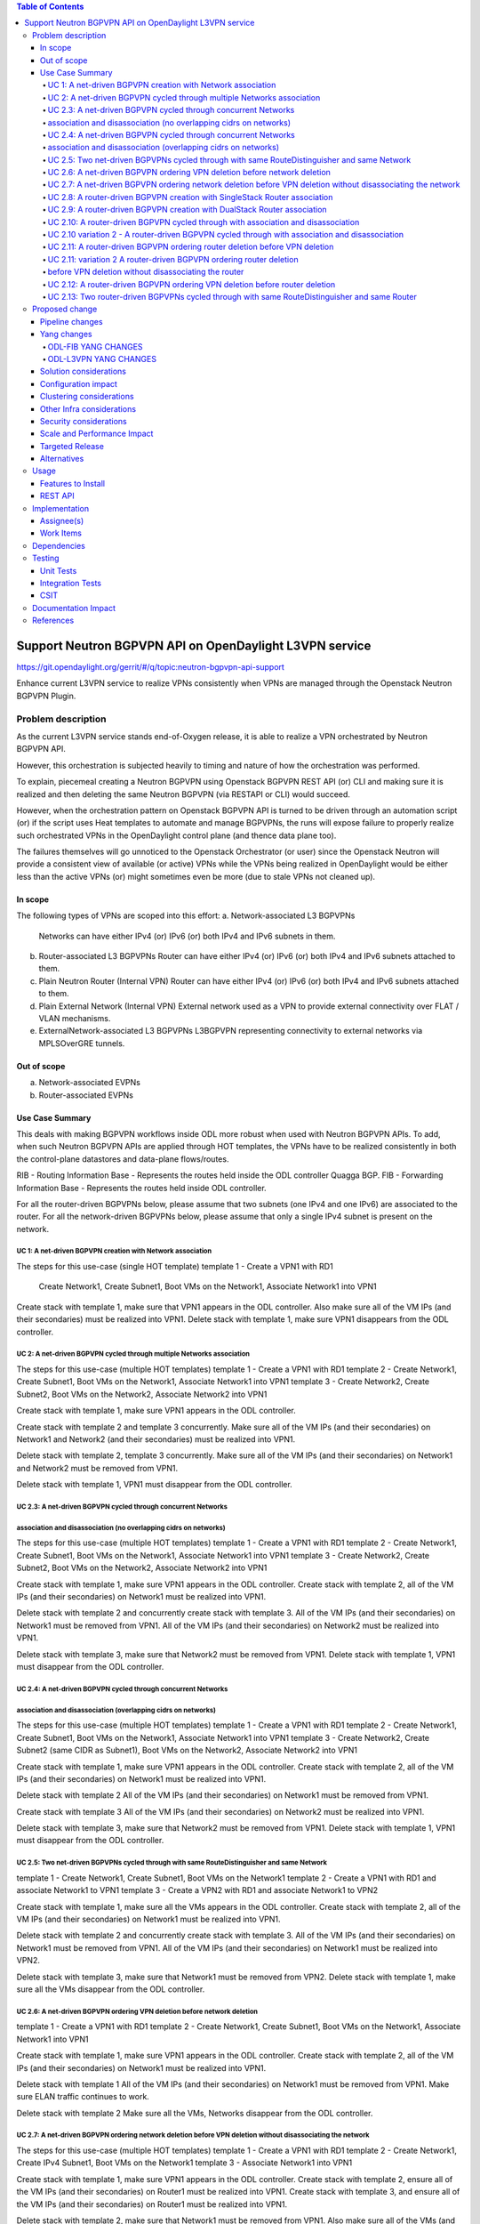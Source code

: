 .. contents:: Table of Contents
      :depth: 5

========================================================
Support Neutron BGPVPN API on OpenDaylight L3VPN service
========================================================

https://git.opendaylight.org/gerrit/#/q/topic:neutron-bgpvpn-api-support

Enhance current L3VPN service to realize VPNs consistently when
VPNs are managed through the Openstack Neutron BGPVPN Plugin.

Problem description
===================

As the current L3VPN service stands end-of-Oxygen release,
it is able to realize a VPN orchestrated by Neutron BGPVPN API.

However, this orchestration is subjected heavily to timing 
and nature of how the orchestration was performed.

To explain, piecemeal creating a Neutron BGPVPN using 
Openstack BGPVPN REST API (or) CLI and making
sure it is realized and then deleting the same Neutron BGPVPN
(via RESTAPI or CLI) would succeed.

However, when the orchestration pattern on Openstack BGPVPN 
API is turned to be driven through an automation script  (or)
if the script uses Heat templates to automate and manage BGPVPNs,
the runs will expose failure to properly realize such orchestrated
VPNs in the OpenDaylight control plane (and thence data plane too).

The failures themselves will go unnoticed to the Openstack 
Orchestrator (or user) since the Openstack Neutron will
provide a consistent view of available (or active) VPNs
while the VPNs being realized in OpenDaylight would be
either less than the active VPNs (or) might sometimes
even be more (due to stale VPNs not cleaned up).

In scope
---------
The following types of VPNs are scoped into this effort:
a. Network-associated L3 BGPVPNs
   Networks can have either IPv4 (or) IPv6 (or) both IPv4 and IPv6 subnets in them.
b. Router-associated L3 BGPVPNs
   Router can have either IPv4 (or) IPv6 (or) both IPv4 and IPv6 subnets attached to them.
c. Plain Neutron Router (Internal VPN)
   Router can have either IPv4 (or) IPv6 (or) both IPv4 and IPv6 subnets attached to them.
d. Plain External Network (Internal VPN)
   External network used as a VPN to provide external connectivity over FLAT / VLAN mechanisms.
e. ExternalNetwork-associated L3 BGPVPNs
   L3BGPVPN representing connectivity to external networks via MPLSOverGRE tunnels.

Out of scope
------------
a. Network-associated EVPNs 
b. Router-associated EVPNs

Use Case Summary
----------------

This deals with making BGPVPN workflows inside ODL more robust when used with Neutron
BGPVPN APIs. To add, when such Neutron BGPVPN APIs are applied through HOT templates, 
the VPNs have to be realized consistently in both the control-plane datastores and
data-plane flows/routes.

RIB - Routing Information Base - Represents the routes held inside the ODL controller Quagga BGP.
FIB - Forwarding Information Base - Represents the routes held inside ODL controller. 

For all the router-driven BGPVPNs below, please assume that two subnets (one IPv4 and one IPv6) are
associated to the router.
For all the network-driven BGPVPNs below, please assume that only a single IPv4 subnet is present on the
network.

UC 1:  A net-driven BGPVPN creation with Network association 
^^^^^^^^^^^^^^^^^^^^^^^^^^^^^^^^^^^^^^^^^^^^^^^^^^^^^^^^^^^^
The steps for this use-case (single HOT template)
template 1 - Create a VPN1 with RD1
             Create Network1, Create Subnet1, Boot VMs on the Network1, Associate Network1 into VPN1

Create stack with template 1, make sure that VPN1 appears in the ODL controller.
Also make sure all of the VM IPs (and their secondaries) must be realized into VPN1.
Delete stack with template 1, make sure VPN1 disappears from the ODL controller.

UC 2:  A net-driven BGPVPN cycled through multiple Networks association 
^^^^^^^^^^^^^^^^^^^^^^^^^^^^^^^^^^^^^^^^^^^^^^^^^^^^^^^^^^^^^^^^^^^^^^^
The steps for this use-case (multiple HOT templates)
template 1 - Create a VPN1 with RD1
template 2 - Create Network1, Create Subnet1, Boot VMs on the Network1, Associate Network1 into VPN1
template 3 - Create Network2, Create Subnet2, Boot VMs on the Network2, Associate Network2 into VPN1

Create stack with template 1, make sure VPN1 appears in the ODL controller.

Create stack with template 2 and template 3 concurrently.
Make sure all of the VM IPs (and their secondaries) on Network1 and Network2 (and their secondaries)
must be realized into VPN1.

Delete stack with template 2, template 3 concurrently.
Make sure all of the VM IPs (and their secondaries) on Network1 and Network2 must be removed from VPN1.

Delete stack with template 1, VPN1 must disappear from the ODL controller.

UC 2.3:  A net-driven BGPVPN cycled through concurrent Networks
^^^^^^^^^^^^^^^^^^^^^^^^^^^^^^^^^^^^^^^^^^^^^^^^^^^^^^^^^^^^^^^^
association and disassociation (no overlapping cidrs on networks)
^^^^^^^^^^^^^^^^^^^^^^^^^^^^^^^^^^^^^^^^^^^^^^^^^^^^^^^^^^^^^^^^^
The steps for this use-case (multiple HOT templates)
template 1 - Create a VPN1 with RD1
template 2 - Create Network1, Create Subnet1, Boot VMs on the Network1, Associate Network1 into VPN1
template 3 - Create Network2, Create Subnet2, Boot VMs on the Network2, Associate Network2 into VPN1

Create stack with template 1, make sure VPN1 appears in the ODL controller.
Create stack with template 2, all of the VM IPs (and their secondaries) on Network1
must be realized into VPN1.

Delete stack with template 2 and concurrently create stack with template 3.
All of the VM IPs (and their secondaries) on Network1 must be removed from VPN1.
All of the VM IPs (and their secondaries) on Network2 must be realized into VPN1.

Delete stack with template 3, make sure that Network2 must be removed from VPN1.
Delete stack with template 1, VPN1 must disappear from the ODL controller.

UC 2.4:  A net-driven BGPVPN cycled through concurrent Networks
^^^^^^^^^^^^^^^^^^^^^^^^^^^^^^^^^^^^^^^^^^^^^^^^^^^^^^^^^^^^^^^
association and disassociation (overlapping cidrs on networks)
^^^^^^^^^^^^^^^^^^^^^^^^^^^^^^^^^^^^^^^^^^^^^^^^^^^^^^^^^^^^^^^
The steps for this use-case (multiple HOT templates)
template 1 - Create a VPN1 with RD1
template 2 - Create Network1, Create Subnet1, Boot VMs on the Network1, Associate Network1 into VPN1
template 3 - Create Network2, Create Subnet2 (same CIDR as Subnet1), Boot VMs on the Network2, Associate Network2 into VPN1

Create stack with template 1, make sure VPN1 appears in the ODL controller.
Create stack with template 2, all of the VM IPs (and their secondaries) on Network1
must be realized into VPN1.

Delete stack with template 2 
All of the VM IPs (and their secondaries) on Network1 must be removed from VPN1.

Create stack with template 3
All of the VM IPs (and their secondaries) on Network2 must be realized into VPN1.

Delete stack with template 3, make sure that Network2 must be removed from VPN1.
Delete stack with template 1, VPN1 must disappear from the ODL controller.

UC 2.5: Two net-driven BGPVPNs cycled through with same RouteDistinguisher and same Network
^^^^^^^^^^^^^^^^^^^^^^^^^^^^^^^^^^^^^^^^^^^^^^^^^^^^^^^^^^^^^^^^^^^^^^^^^^^^^^^^^^^^^^^^^^
template 1 - Create Network1, Create Subnet1, Boot VMs on the Network1
template 2 - Create a VPN1 with RD1 and associate Network1 to VPN1 
template 3 - Create a VPN2 with RD1 and associate Network1 to VPN2

Create stack with template 1, make sure all the VMs appears in the ODL controller.
Create stack with template 2, all of the VM IPs (and their secondaries) on Network1
must be realized into VPN1.

Delete stack with template 2 and concurrently create stack with template 3.
All of the VM IPs (and their secondaries) on Network1 must be removed from VPN1.
All of the VM IPs (and their secondaries) on Network1 must be realized into VPN2.

Delete stack with template 3, make sure that Network1 must be removed from VPN2.
Delete stack with template 1, make sure all the VMs disappear from the ODL controller.

UC 2.6: A net-driven BGPVPN ordering VPN deletion before network deletion 
^^^^^^^^^^^^^^^^^^^^^^^^^^^^^^^^^^^^^^^^^^^^^^^^^^^^^^^^^^^^^^^^^^^^^^^^^
template 1 - Create a VPN1 with RD1
template 2 - Create Network1, Create Subnet1, Boot VMs on the Network1, Associate Network1 into VPN1

Create stack with template 1, make sure VPN1 appears in the ODL controller.
Create stack with template 2, all of the VM IPs (and their secondaries) on Network1
must be realized into VPN1.

Delete stack with template 1
All of the VM IPs (and their secondaries) on Network1 must be removed from VPN1.
Make sure ELAN traffic continues to work.

Delete stack with template 2 
Make sure all the VMs, Networks disappear from the ODL controller.

UC 2.7: A net-driven BGPVPN ordering network deletion before VPN deletion without disassociating the network
^^^^^^^^^^^^^^^^^^^^^^^^^^^^^^^^^^^^^^^^^^^^^^^^^^^^^^^^^^^^^^^^^^^^^^^^^^^^^^^^^^^^^^^^^^^^^^^^^^^^^^^^^^^^
The steps for this use-case (multiple HOT templates)
template 1 - Create a VPN1 with RD1
template 2 - Create Network1, Create IPv4 Subnet1, Boot VMs on the Network1
template 3 - Associate Network1 into VPN1

Create stack with template 1, make sure VPN1 appears in the ODL controller.
Create stack with template 2, ensure all of the VM IPs (and their secondaries) on Router1 
must be realized into VPN1.
Create stack with template 3, and ensure all of the VM IPs (and their secondaries)
on Router1 must be realized into VPN1.

Delete stack with template 2, make sure that Network1 must be removed from VPN1.
Also make sure all of the VMs (and their secondaries) along with Network1 are not hanging around at all.

Delete stack with template 1, VPN1 must disappear from the ODL controller.
Delete stack with template 3,  the stack deletion must fail and this is normal.

UC 2.8:  A router-driven BGPVPN creation with SingleStack Router association 
^^^^^^^^^^^^^^^^^^^^^^^^^^^^^^^^^^^^^^^^^^^^^^^^^^^^^^^^^^^^^^^^^^^^^^^^^^^^
The steps for this use-case (single HOT template)
template 1 - Create a VPN1 with RD1
             Create Network1, Create Subnet1, Boot VMs on the Network1, 
             Create Router1, Add Subnet1 to Router1 and Associate Router1 into VPN1

Create stack with template 1, make sure that VPN1 appears in the ODL controller.
Also make sure all of the VM IPs (and their secondaries) on the Router1 must be realized into VPN1.
Delete stack with template 1, make sure VPN1 disappears from the ODL controller along with
removal of VM IPs from the VPN1.

UC 2.9:  A router-driven BGPVPN creation with DualStack Router association 
^^^^^^^^^^^^^^^^^^^^^^^^^^^^^^^^^^^^^^^^^^^^^^^^^^^^^^^^^^^^^^^^^^^^^^^^^^
The steps for this use-case (single HOT template)
template 1 - Create a VPN1 with RD1
             Create Network1, Create IPv4 Subnet1, Create IPv6 Subnet2, Boot VMs on the Network1
             Create Router1, Add Subnet1 to Router1, Add Subnet2 to Router1 and Associate Router1 into VPN1

Create stack with template 1, make sure that VPN1 appears in the ODL controller.
Also make sure all of the VM IPv4 and IPv6s (and their secondaries) on the Router1 must be realized into VPN1.
Delete stack with template 1, make sure VPN1 disappears from the ODL controller.

UC 2.10:  A router-driven BGPVPN cycled through with association and disassociation 
^^^^^^^^^^^^^^^^^^^^^^^^^^^^^^^^^^^^^^^^^^^^^^^^^^^^^^^^^^^^^^^^^^^^^^^^^^^^^^^^^^^
The steps for this use-case (multiple HOT templates)
template 1 - Create a VPN1 with RD1
template 2 - Create Network1, Create IPv4 Subnet1, Create IPv6 Subnet2, Boot VMs on the Network1
             Create Router1, Add Subnet1 to Router1, Add Subnet2 to Router1
template 3 - Associate Router1 into VPN1

Create stack with template 1, make sure VPN1 appears in the ODL controller.
Create stack with template 2, all of the VM IPs (and their secondaries) on Network1
must be realized into Router1.

Create stack with template 3, and ensure all of the VM IPs (and their secondaries)
on Router1 must be realized into VPN1.

Delete stack with template 3, make sure that Router1 must be removed from VPN1.
Immediately create stack with template 3, make sure that Router1 is included back into VPN1.
Also make sure all of the VM IPv4 and IPv6s (and their secondaries) on the Router1 must be realized into VPN1.

Delete stack with template 3, Router1 must disappear from VPN1.
Delete stack with template 2, Router1 must disappear from the ODL controller.
Delete stack with template 1, VPN1 must disappear from the ODL controller.

UC 2.10 variation 2 - A router-driven BGPVPN cycled through with association and disassociation 
^^^^^^^^^^^^^^^^^^^^^^^^^^^^^^^^^^^^^^^^^^^^^^^^^^^^^^^^^^^^^^^^^^^^^^^^^^^^^^^^^^^^^^^^^^^^^^^
The steps for this use-case (multiple HOT templates)
template 1 - Create a VPN1 with RD1
template 2 - Create Network1, Create IPv4 Subnet1, Create IPv6 Subnet2, Boot VMs on the Network1
             Create Router1, Add Subnet1 to Router1, Add Subnet2 to Router1
template 3 - Associate Router1 into VPN1

Create stack with template 1, make sure VPN1 appears in the ODL controller.
Create stack with template 2, all of the VM IPs (and their secondaries) on Network1
must be realized into Router1.

Create stack with template 3, and ensure all of the VM IPs (and their secondaries)
on Router1 must be realized into VPN1.

Delete stack with template 3, make sure that Router1 must be removed from VPN1.
Immediately delete stack with template 2, make sure that Router1 disappears from ODL controller.

Delete stack with template 1, VPN1 must disappear from the ODL controller.

UC 2.11: A router-driven BGPVPN ordering router deletion before VPN deletion
^^^^^^^^^^^^^^^^^^^^^^^^^^^^^^^^^^^^^^^^^^^^^^^^^^^^^^^^^^^^^^^^^^^^^^^^^^^^
The steps for this use-case (multiple HOT templates)
template 1 - Create a VPN1 with RD1
template 2 - Create Network1, Create IPv4 Subnet1, Create IPv6 Subnet2, Boot VMs on the Network1
             Create Router1, Add Subnet1 to Router1, Add Subnet2 to Router1, Associate Router1 into VPN1

Create stack with template 1, make sure VPN1 appears in the ODL controller.
Create stack with template 2, ensure all of the VM IPs (and their secondaries) on Router1 
must be realized into VPN1.

Delete stack with template 2, make sure that Router2 must be removed from VPN1.
Also make sure all of the VM IPv4 and IPv6s (and their secondaries) along with Router1 are not hanging around at all.

Delete stack with template 1, VPN1 must disappear from the ODL controller.

UC 2.11: variation 2 A router-driven BGPVPN ordering router deletion
^^^^^^^^^^^^^^^^^^^^^^^^^^^^^^^^^^^^^^^^^^^^^^^^^^^^^^^^^^^^^^^^^^^^^
before VPN deletion without disassociating the router
^^^^^^^^^^^^^^^^^^^^^^^^^^^^^^^^^^^^^^^^^^^^^^^^^^^^^
The steps for this use-case (multiple HOT templates)
template 1 - Create a VPN1 with RD1
template 2 - Create Network1, Create IPv4 Subnet1, Create IPv6 Subnet2, Boot VMs on the Network1
             Create Router1, Add Subnet1 to Router1, Add Subnet2 to Router1
template 3 - Associate Router1 into VPN1

Create stack with template 1, make sure VPN1 appears in the ODL controller.
Create stack with template 2, ensure all of the VM IPs (and their secondaries) on Router1 
must be realized into VPN1.
Create stack with template 3, and ensure all of the VM IPs (and their secondaries)
on Router1 must be realized into VPN1.

Delete stack with template 2, make sure that Router2 must be removed from VPN1.
Also make sure all of the VM IPv4 and IPv6s (and their secondaries) along with Router1 are not hanging around at all.

Delete stack with template 1, VPN1 must disappear from the ODL controller.
Delete stack with template 3,  the stack deletion must fail and this is normal.

UC 2.12:  A router-driven BGPVPN ordering VPN deletion before router deletion 
^^^^^^^^^^^^^^^^^^^^^^^^^^^^^^^^^^^^^^^^^^^^^^^^^^^^^^^^^^^^^^^^^^^^^^^^^^^^
template 1 - Create a VPN1 with RD1
template 2 - Create Network1, Create IPv4 Subnet1, Create IPv6 Subnet2, Boot VMs on the Network1
             Create Router1, Add Subnet1 to Router1, Add Subnet2 to Router1, Associate Router1 to VPN1

Create stack with template 1, make sure VPN1 appears in the ODL controller.
Create stack with template 2, all of the VM IPs (and their secondaries) on Network1
must be realized into VPN1.

Delete stack with template 1
All of the VM IPs (and their secondaries) on Router1 must be removed from VPN1.
Make sure ELAN traffic and Router1 traffic continues to work.

Delete stack with template 2 
Make sure all the VMs, Routers disappear from the ODL controller.

UC 2.13: Two router-driven BGPVPNs cycled through with same RouteDistinguisher and same Router 
^^^^^^^^^^^^^^^^^^^^^^^^^^^^^^^^^^^^^^^^^^^^^^^^^^^^^^^^^^^^^^^^^^^^^^^^^^^^^^^^^^^^^^^^^^^^^^
template 1 - Create Network1, Create IPv4 Subnet1, Create IPv6 Subnet2, Boot VMs on the Network1
             Create Router1, Add Subnet1 to Router1, Add Subnet2 to Router1
template 2 - Create a VPN1 with RD1 and Associate Router1 into VPN1
template 3 - Create a VPN2 with RD1 and Associate Router1 into VPN2

Create stack with template 1, make sure all the VMs appears in the ODL controller.
Create stack with template 2, all of the VM IPs (and their secondaries) on Router1 
must be realized into VPN1.

Delete stack with template 2.
Immediately create a stack with template 3.
All of the VM IPs (and their secondaries) on Router1 must be removed from VPN1.
All of the VM IPs (and their secondaries) on Router1 must be realized into VPN2.

Delete stack with template 3, make sure that Router1 must be removed from VPN2.
Delete stack with template 1, make sure all the VMs disappear from the ODL controller.

Proposed change
===============
In order to tighten the L3VPN service to make it consistently realize the
Openstack Neutron BGPVPN orchestrated VPNs (and the networks/routers in them)
in OpenDaylight controller, we need to address gaps in various components of
NetVirt.

The following components will be enhanced to ensure a consistent and scaled-out
realization of BGPVPNs onto OpenDaylight NetVirt:
a. NeutronVPN  (NeutronVpnManager)
b. VPN Engine  (VpnInstanceListener and VpnInterfaceManager)
c. BGP Engine  (BGPManager)
d. VRF Engine  (FIBManager)
e. NAT Engine  (NATService) 
f. EVPN Engine (EVPN in ELANManager)

All of the above engines enhancement is to enable safe parallel processing of multiple vpn-instances
regardless of whether such vpninstances use the same route-distinguisher, same ip-address,
same interfaces etc.

Detailed changes for about the changes here is given below to facilitate implementors.

1. VPNInstanceOpData will be re-keyed with vpnInstanceName being the new key instead of RD being the key.

2. An additional abstraction of VPNInstanceName (along with vpnId) will be added on top of VrfTables.
   More specifically, a VrfEntry will be keyed by (VPNInstance + RD + Prefix) instead of being keyed only with
   (RD + prefix) as it stands today.

3. One more new model that maps a given RD to an Active VpnInstance (when parallel processing happens on two vpnInstances
   sharing the same RD) is required.  This modeling will be used by BgpManager, NatService and IntervpnLinkService.

4. All BGP Advertisements and Withdrawals (for all routes managed by ODL itself - i.e., non-BGP-imported routes), will be
   done within the VRFEntryListener rather than by the VPN Engine.  All such advertisements will be serialized by
   (RD + IP Prefix) as the key.

Pipeline changes
----------------
This initiative does not introduce (or) mandate any pipeline changes.

Yang changes
------------
Changes will be needed in ``l3vpn.yang`` , ``odl-l3vpn.yang`` , ``odl-fib.yang`` and
``neutronvpn.yang`` to support the robustness improvements.

Changes will be needed in ``odl-l3vpn.yang`` and ``odl-fib.yang``
to support the robustness for Neutron BGPVPN API.

ODL-FIB YANG CHANGES
^^^^^^^^^^^^^^^^^^^^
.. code-block:: none
   :caption: odl-fib.yang


    --- a/fibmanager/api/src/main/yang/odl-fib.yang
    +++ b/fibmanager/api/src/main/yang/odl-fib.yang
    @@ -100,15 +100,19 @@ module odl-fib {

     container fibEntries {
         config true;
    -        list vrfTables{
    -            key "routeDistinguisher";
    -            leaf routeDistinguisher {type string;}
    -            uses vrfEntries;
    -            uses macVrfEntries;
    -        }
    +        list vpnNames {
    +            key vpnName;
    +            leaf vpnName { type string; }
    +            list vrfTables{
    +                key "routeDistinguisher";
    +                leaf routeDistinguisher {type string;}
    +                uses vrfEntries;
    +                uses macVrfEntries;
    +            }

    -        container ipv4Table{
    -            uses ipv4Entries;
    +            container ipv4Table{
    +                uses ipv4Entries;
    +            }
         }
     }

ODL-L3VPN YANG CHANGES
^^^^^^^^^^^^^^^^^^^^^^

.. code-block:: none
   :caption: odl-l3vpn.yang


   --- a/vpnmanager/api/src/main/yang/odl-l3vpn.yang
   +++ b/vpnmanager/api/src/main/yang/odl-l3vpn.yang
   @@ -184,10 +184,13 @@ module odl-l3vpn {
                }
         }

    -    container evpn-rd-to-networks {
    +    container evpn-to-networks {
             description "Holds the networks to which given evpn is attached";
    -        list evpn-rd-to-network {
    +        list evpn-to-network {
    -           key rd;
    +           key vpn-name;
    +           leaf vpn-name {
    +             type string;
    +           }
                leaf rd {
                  type string;
                }
    @@ -261,7 +264,7 @@ module odl-l3vpn {
         container vpn-instance-op-data {
             config false;
             list vpn-instance-op-data-entry {
    -           key vrf-id;
    +           key vpn-instance-name;
                leaf vpn-id { type uint32;}
                leaf vrf-id {
                  description


Solution considerations
-----------------------

Configuration impact
--------------------

Clustering considerations
-------------------------
The feature should operate in ODL Clustered (3-node cluster) environment reliably.

Other Infra considerations
--------------------------
N.A.

Security considerations
-----------------------
N.A.

Scale and Performance Impact
----------------------------
Not covered by this Design Document.

Targeted Release
----------------
Fluorine.

Alternatives
------------
There were no alternative proposals considered for this initiative.

Usage
=====

Features to Install
-------------------
This feature can be used by installing odl-netvirt-openstack.
This feature doesn't add any new karaf feature.

REST API
--------

Implementation
==============

Assignee(s)
-----------
Primary assignee:

  Vivekanandan Narasimhan (n.vivekanandan@ericsson.com)

Work Items
----------
The Trello cards have already been raised for this feature
under the neutron-bgpvpn-api-support.

#Here is the link for the Trello Card:
#https://trello.com/c/Tfpr3ezF/33-evpn-evpn-rt5

Dependencies
============

Testing
=======
Capture details of testing that will need to be added.

Unit Tests
----------
Appropriate UTs will be added for the new code coming in once framework is in place.

Integration Tests
-----------------
There won't be any Integration tests provided for this feature.

CSIT
----
A New CSIT suite will be added for this feature, as this starts to use Neutron BGPVPN APIs and
makes it official for ODL platform.

Documentation Impact
====================

References
==========
